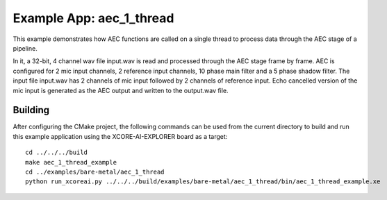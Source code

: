 Example App: aec_1_thread
=========================

This example demonstrates how AEC functions are called on a single thread to process data through the AEC stage of a pipeline.

In it, a 32-bit, 4 channel wav file input.wav is read and processed through the AEC stage frame by frame.
AEC is configured for 2 mic input channels, 2 reference input channels, 10 phase main filter and a 5 phase shadow 
filter.
The input file input.wav has 2 channels of mic input followed by 2 channels of reference input.
Echo cancelled version of the mic input is generated as the AEC output and written to the output.wav file.

Building
********

After configuring the CMake project, the following commands can be used from the current directory to build and run this
example application using the XCORE-AI-EXPLORER board as a target:

::
    
    cd ../../../build
    make aec_1_thread_example
    cd ../examples/bare-metal/aec_1_thread
    python run_xcoreai.py ../../../build/examples/bare-metal/aec_1_thread/bin/aec_1_thread_example.xe
